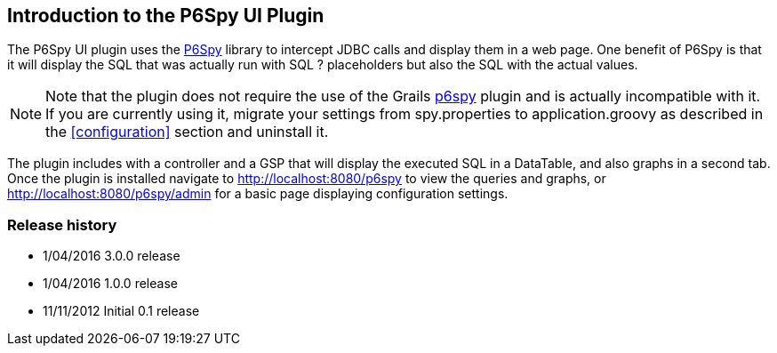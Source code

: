 [[introduction]]
== Introduction to the P6Spy UI Plugin

The P6Spy UI plugin uses the https://github.com/p6spy/p6spy[P6Spy] library to intercept JDBC calls and display them in a web page. One benefit of P6Spy is that it will display the SQL that was actually run with SQL ? placeholders but also the SQL with the actual values.

[NOTE]
====
Note that the plugin does not require the use of the Grails http://grails.org/plugin/p6spy[p6spy] plugin and is actually incompatible with it. If you are currently using it, migrate your settings from spy.properties to application.groovy as described in the <<configuration>> section and uninstall it.
====

The plugin includes with a controller and a GSP that will display the executed SQL in a DataTable, and also graphs in a second tab. Once the plugin is installed navigate to http://localhost:8080/p6spy to view the queries and graphs, or http://localhost:8080/p6spy/admin for a basic page displaying configuration settings.

=== Release history

* 1/04/2016 3.0.0 release
* 1/04/2016 1.0.0 release
* 11/11/2012 Initial 0.1 release
